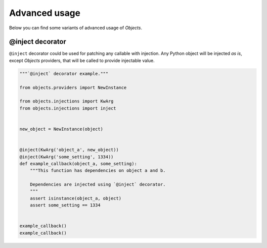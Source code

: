 Advanced usage
==============

Below you can find some variants of advanced usage of *Objects*.

@inject decorator
-----------------

``@inject`` decorator could be used for patching any callable with injection.
Any Python object will be injected *as is*, except *Objects* providers,
that will be called to provide injectable value.

.. code-block:: python

    """`@inject` decorator example."""

    from objects.providers import NewInstance

    from objects.injections import KwArg
    from objects.injections import inject


    new_object = NewInstance(object)


    @inject(KwArg('object_a', new_object))
    @inject(KwArg('some_setting', 1334))
    def example_callback(object_a, some_setting):
        """This function has dependencies on object a and b.

        Dependencies are injected using `@inject` decorator.
        """
        assert isinstance(object_a, object)
        assert some_setting == 1334


    example_callback()
    example_callback()
